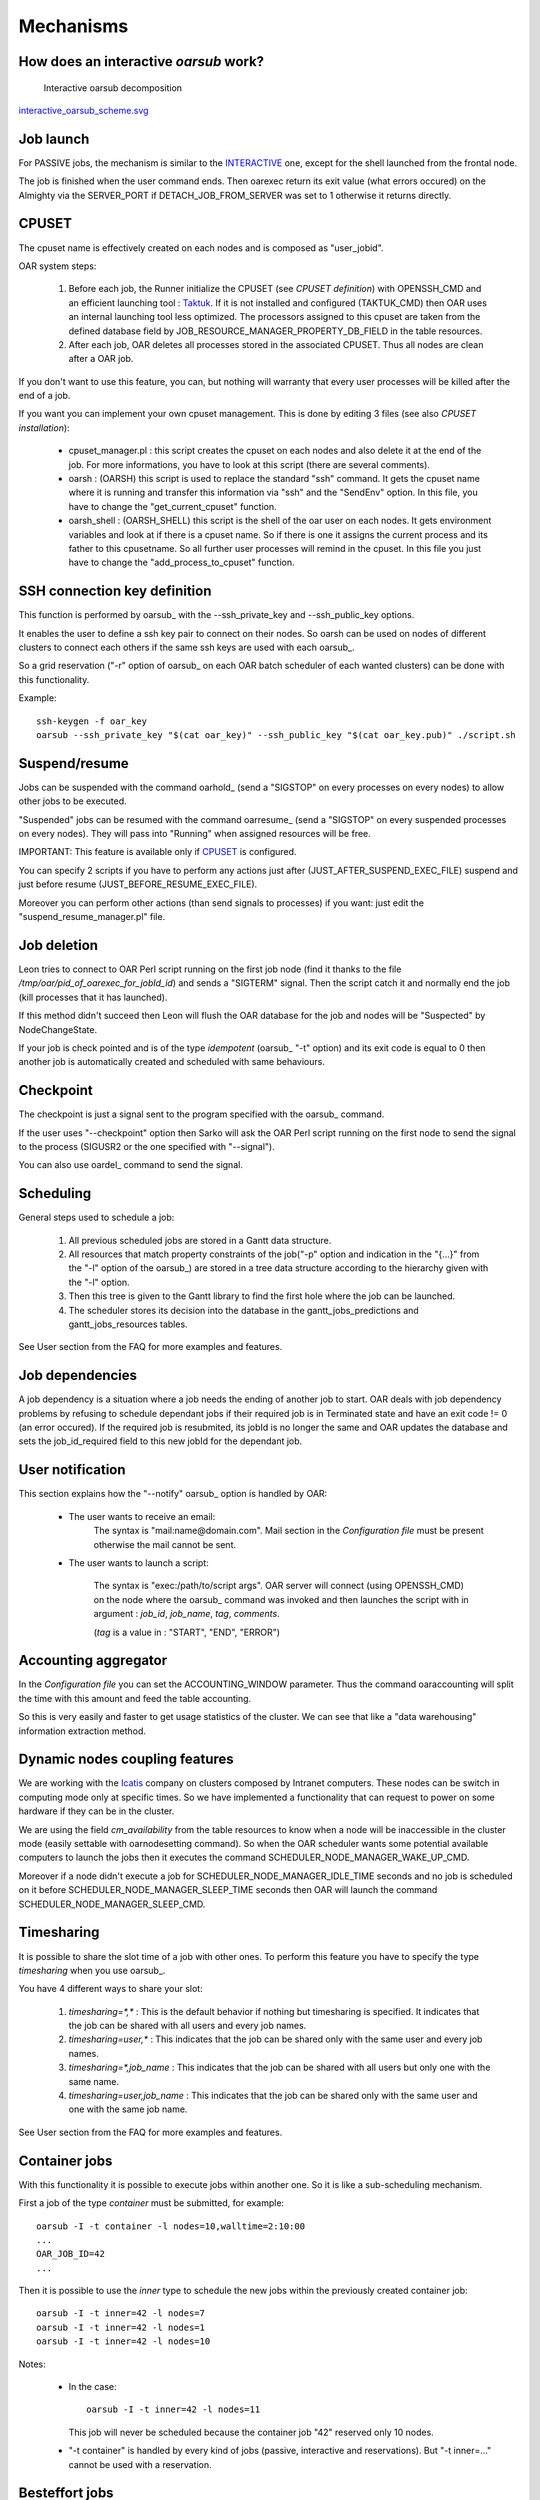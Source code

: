 Mechanisms
==========

.. _INTERACTIVE:

How does an interactive *oarsub* work?
--------------------------------------

.. figure:: ../schemas/interactive_oarsub_scheme.png
   :width: 17cm
   :alt: interactive oarsub decomposition
   :target: interactive_oarsub_scheme.png

   Interactive oarsub decomposition

`interactive_oarsub_scheme.svg <../schemas/interactive_oarsub_scheme.svg>`_

Job launch
----------

For PASSIVE jobs, the mechanism is similar to the INTERACTIVE_ one, except for
the shell launched from the frontal node.

The job is finished when the user command ends. Then oarexec return its exit
value (what errors occured) on the Almighty via the SERVER_PORT if
DETACH_JOB_FROM_SERVER was set to 1 otherwise it returns directly.


CPUSET
------

The cpuset name is effectively created on each nodes and is composed as
"user_jobid".

OAR system steps:

 1. Before each job, the Runner initialize the CPUSET (see `CPUSET
    definition`) with OPENSSH_CMD and an efficient launching tool :
    `Taktuk <http://taktuk.gforge.inria.fr/>`_. If it is not
    installed and configured (TAKTUK_CMD) then OAR uses an internal
    launching tool less optimized.
    The processors assigned to this cpuset are taken from the defined database
    field by JOB_RESOURCE_MANAGER_PROPERTY_DB_FIELD in the table resources.

 2. After each job, OAR deletes all processes stored in the associated CPUSET.
    Thus all nodes are clean after a OAR job.

If you don't want to use this feature, you can, but nothing will warranty that
every user processes will be killed after the end of a job.

If you want you can implement your own cpuset management. This is done by
editing 3 files (see also `CPUSET installation`):

 - cpuset_manager.pl : this script creates the cpuset on each nodes
   and also delete it at the end of the job. For more informations, you have to
   look at this script (there are several comments).

 - oarsh : (OARSH) this script is used to replace the standard "ssh"
   command. It gets the cpuset name where it is running and transfer this
   information via "ssh" and the "SendEnv" option. In this file, you have
   to change the "get_current_cpuset" function.

 - oarsh_shell : (OARSH_SHELL) this script is the shell of the oar user on
   each nodes. It gets environment variables and look at if there is a cpuset
   name. So if there is one it assigns the current process and its father to
   this cpusetname. So all further user processes will remind in the cpuset.
   In this file you just have to change the "add_process_to_cpuset" function.

SSH connection key definition
-----------------------------

This function is performed by oarsub_ with the --ssh_private_key and
--ssh_public_key options.

It enables the user to define a ssh key pair to connect on their nodes.
So oarsh can be used on nodes of different clusters to connect
each others if the same ssh keys are used with each oarsub_.

So a grid reservation ("-r" option of oarsub_ on each OAR batch scheduler of
each wanted clusters) can be done with this functionality. 

Example::

    ssh-keygen -f oar_key
    oarsub --ssh_private_key "$(cat oar_key)" --ssh_public_key "$(cat oar_key.pub)" ./script.sh
    

Suspend/resume
--------------

Jobs can be suspended with the command oarhold_ (send a "SIGSTOP" on every
processes on every nodes) to allow other jobs to be executed.

"Suspended" jobs can be resumed with the command oarresume_ (send a "SIGSTOP"
on every suspended processes on every nodes). They will
pass into "Running" when assigned resources will be free.

IMPORTANT: This feature is available only if CPUSET_ is configured.

You can specify 2 scripts if you have to perform any actions just after
(JUST_AFTER_SUSPEND_EXEC_FILE) suspend and just before resume
(JUST_BEFORE_RESUME_EXEC_FILE).

Moreover you can perform other actions (than send signals to processes)
if you want: just edit the "suspend_resume_manager.pl" file.

Job deletion
------------

Leon tries to connect to OAR Perl script running on the first job node (find
it thanks to the file */tmp/oar/pid_of_oarexec_for_jobId_id*) and sends a
"SIGTERM" signal. Then the script catch it and normally end the job (kill
processes that it has launched).

If this method didn't succeed then Leon will flush the OAR database for the
job and nodes will be "Suspected" by NodeChangeState.

If your job is check pointed and is of the type *idempotent* (oarsub_ "-t"
option) and its exit code is equal to 0 then another job is automatically
created and scheduled with same behaviours. 

Checkpoint
----------

The checkpoint is just a signal sent to the program specified with the oarsub_
command.

If the user uses "--checkpoint" option then Sarko will ask the OAR Perl script running
on the first node to send the signal to the process (SIGUSR2 or the one
specified with "--signal").

You can also use oardel_ command to send the signal.

Scheduling
----------

General steps used to schedule a job:
  
  1. All previous scheduled jobs are stored in a Gantt data structure.
  
  2. All resources that match property constraints of the job("-p" option and
     indication in the "{...}" from the "-l" option of the oarsub_) are stored in
     a tree data structure according to the hierarchy given with the "-l" option.
  
  3. Then this tree is given to the Gantt library to find the first hole where
     the job can be launched.
  
  4. The scheduler stores its decision into the database in the
     gantt_jobs_predictions and gantt_jobs_resources tables.

See User section from the FAQ for more examples and features.

Job dependencies
----------------

A job dependency is a situation where a job needs the ending of another job
to start. OAR deals with job dependency problems by refusing to schedule 
dependant jobs if their required job is in Terminated state and have an exit 
code != 0 (an error occured). If the required job is resubmited, its jobId is
no longer the same and OAR updates the database and sets the job_id_required 
field to this new jobId for the dependant job.

User notification
-----------------

This section explains how the "--notify" oarsub_ option is handled by OAR:

 - The user wants to receive an email:    
     The syntax is "mail:name@domain.com". Mail section in the `Configuration
     file` must be present otherwise the mail cannot be sent.
     
 - The user wants to launch a script:

     The syntax is "exec:/path/to/script args". OAR server will connect (using
     OPENSSH_CMD) on the node where the oarsub_ command was invoked and then
     launches the script with in argument : *job_id*, *job_name*, *tag*,
     *comments*.
     
     (*tag* is a value in : "START", "END", "ERROR")

Accounting aggregator
---------------------

In the `Configuration file` you can set the ACCOUNTING_WINDOW parameter. Thus
the command oaraccounting will split the time with this amount and feed the
table accounting.

So this is very easily and faster to get usage statistics of the cluster. We
can see that like a "data warehousing" information extraction method.

Dynamic nodes coupling features
-------------------------------

We are working with the `Icatis <http://www.icatis.com/>`_ company on clusters
composed by Intranet computers. These nodes can be switch in computing mode
only at specific times. So we have implemented a functionality that can
request to power on some hardware if they can be in the cluster.

We are using the field *cm_availability* from the table resources
to know when a node will be inaccessible in the cluster mode (easily settable
with oarnodesetting command). So when the OAR scheduler wants some potential
available computers to launch the jobs then it executes the command
SCHEDULER_NODE_MANAGER_WAKE_UP_CMD.

Moreover if a node didn't execute a job for SCHEDULER_NODE_MANAGER_IDLE_TIME
seconds and no job is scheduled on it before SCHEDULER_NODE_MANAGER_SLEEP_TIME
seconds then OAR will launch the command SCHEDULER_NODE_MANAGER_SLEEP_CMD.

Timesharing
-----------

It is possible to share the slot time of a job with other ones.
To perform this feature you have to specify the type *timesharing* when you use
oarsub_.

You have 4 different ways to share your slot:

  1. *timesharing=\*,\** : This is the default behavior if nothing but
     timesharing is specified.
     It indicates that the job can be shared with all users and every job
     names.
  
  2. *timesharing=user,\** : This indicates that the job can be shared only
     with the same user and every job names.

  3. *timesharing=\*,job_name* : This indicates that the job can be shared
     with all users but only one with the same name.

  4. *timesharing=user,job_name* : This indicates that the job can be shared
     only with the same user and one with the same job name.

See User section from the FAQ for more examples and features.

Container jobs
--------------

With this functionality it is possible to execute jobs within another one. So
it is like a sub-scheduling mechanism.

First a job of the type *container* must be submitted, for example::

    oarsub -I -t container -l nodes=10,walltime=2:10:00
    ...
    OAR_JOB_ID=42
    ...

Then it is possible to use the *inner* type to schedule the new jobs within the
previously created container job::

    oarsub -I -t inner=42 -l nodes=7
    oarsub -I -t inner=42 -l nodes=1
    oarsub -I -t inner=42 -l nodes=10

Notes:

    - In the case:
      ::

        oarsub -I -t inner=42 -l nodes=11

      This job will never be scheduled because the container job "42" reserved only 10
      nodes.
    - "-t container" is handled by every kind of jobs (passive, interactive and
      reservations). But "-t inner=..." cannot be used with a reservation.

Besteffort jobs
---------------

Besteffort jobs are scheduled in the besteffort queue. Their particularity is
that they are deleted if another not besteffort job wants resources where they
are running.

For example you can use this feature to maximize the use of your cluster with
multiparametric jobs. This what it is done by the
`CIGRI <http://cigri.ujf-grenoble.fr>`_ project.

When you submit a job you have to use "-t besteffort" option of oarsub_ to
specify that this is a besteffort job.

Important : a besteffort job cannot be a reservation.

If your job is of the type *besteffort* and *idempotent* (oarsub_ "-t"
option) and killed by the OAR scheduler then another job is automatically
created and scheduled with same behaviours.

Cosystem jobs
-------------

This feature enables to reserve some resources without launching any
program on corresponding nodes. Thus nothing is done by OAR on computing nodes
when a job is starting except on the COSYSTEM_HOSTNAME defined in the
configuration file.

This is useful with an other launching system that will declare its time
slot in OAR. So yo can have two different batch scheduler.

When you submit a job you have to use "-t cosystem" option of oarsub_ to
specify that this is a cosystem job.

These jobs are stopped by the oardel_ command or when they reach their
walltime or their command has finished.
They also use the node COSYSTEM_HOSTNAME to launch the specified program
or shell.

Deploy jobs
-----------

This feature is useful when you want to enable the users to reinstall their
reserved nodes. So the OAR jobs will not log on the first computer of the
reservation but on the DEPLOY_HOSTNAME.

So prologue and epilogue scripts are executed on DEPLOY_HOSTNAME and if the
user wants to launch a script it is also executed on DEPLOY_HOSTNAME.

OAR does nothing on computing nodes because they normally will be rebooted to
install a new system image.

This feature is strongly used in the `Grid5000 <https://www.grid5000.fr/>`_
project with `Kadeploy <http://ka-tools.imag.fr/>`_ tools.

When you submit a job you have to use "-t deploy" option of oarsub_ to
specify that this is a deploy job.

Desktop computing
-----------------

If you cannot contact the computers via SSH you can install the "desktop
computing" OAR mode.
This kind of installation is based on two programs:

 - oar-cgi : this is a web CGI used by the nodes to communicate with
   the OAR server via a HTTP server on the OAR server node.
   
 - oar-agent.pl : This program asks periodically the server web CGI to know what it
   has to do.

This method replaces the SSH command. Computers which want to register them into
OAR just has to be able to contact OAR HTTP server.

In this situation we don't have a NFS file system to share the same directories
over all nodes so we have to use a stagein/stageout solution. In this case you
can use the oarsub_ option "stagein" to migrate your data.

